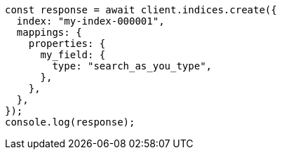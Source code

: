 // This file is autogenerated, DO NOT EDIT
// Use `node scripts/generate-docs-examples.js` to generate the docs examples

[source, js]
----
const response = await client.indices.create({
  index: "my-index-000001",
  mappings: {
    properties: {
      my_field: {
        type: "search_as_you_type",
      },
    },
  },
});
console.log(response);
----
